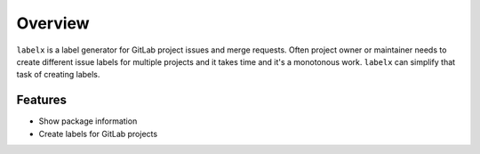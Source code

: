========
Overview
========

``labelx`` is a label generator for GitLab project issues and merge requests. Often
project owner or maintainer needs to create different issue labels for multiple projects
and it takes time and it's a monotonous work. ``labelx`` can simplify that task of
creating labels.


Features
--------

* Show package information
* Create labels for GitLab projects
